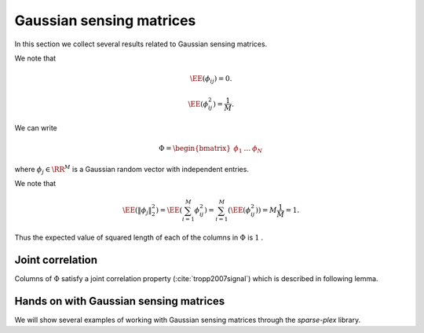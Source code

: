 .. _sec:sm:gaussian_sensing_matrix:

Gaussian sensing matrices
===================================================

.. highlight:: matlab

In this section we collect several results related to Gaussian sensing matrices.

.. _def:sm:gaussian_sensing_matrix:

.. index:: Gaussian sensing matrix

.. definition:: 

    A Gaussian sensing matrix  :math:`\Phi \in \RR^{M \times N}`  with  :math:`M < N`  is constructed by drawing each
    entry  :math:`\phi_{ij}`  independently from a Gaussian random distribution  :math:`\Gaussian(0, \frac{1}{M})` .


We note that 

.. math::
    \EE(\phi_{ij}) = 0.

.. math::
    \EE(\phi_{ij}^2) = \frac{1}{M}.


We can write

.. math:: 
    \Phi = \begin{bmatrix}
    \phi_1 & \dots & \phi_N
    \end{bmatrix}

where  :math:`\phi_j \in \RR^M`  is a Gaussian random vector with independent entries.

We note that

.. math::
    \EE (\| \phi_j  \|_2^2) = \EE \left ( \sum_{i=1}^M \phi_{ij}^2 \right ) = \sum_{i=1}^M (\EE (\phi_{ij}^2)) = M \frac{1}{M} = 1.


Thus the expected value of squared length of each of the columns in  :math:`\Phi`  is  :math:`1` . 


 
Joint correlation
----------------------------------------------------


Columns of  :math:`\Phi`  satisfy a joint correlation property 
(:cite:`tropp2007signal`) which is described in following lemma.


.. _lem:sm:gaussian:joint_correlation_property:

.. lemma:: 

    Let  :math:`\{u_k\}`  be a sequence of  :math:`K`  vectors (where  :math:`u_k \in \RR^M` ) whose  :math:`l_2`  norms do not exceed one. Independently 
    choose  :math:`z \in \RR^M`  to be a random vector with i.i.d.  :math:`\Gaussian(0, \frac{1}{M})`  entries. Then
    
    
    .. math::
        \PP\left(\max_{k} | \langle z,  u_k\rangle | \leq \epsilon \right) \geq 1  -  K \exp \left( - \epsilon^2 \frac{M}{2} \right).
    




.. proof:: 

    Let us call   :math:`\gamma = \max_{k} | \langle z,  u_k\rangle |` .
    
    We note that if for any  :math:`u_k` ,  :math:`\| u_k \|_2 <1`  and we increase the length of  :math:`u_k`  by scaling it, then  :math:`\gamma` 
    will not decrease and hence  :math:`\PP(\gamma \leq \epsilon)`  will not increase.
    Thus if we prove the bound for vectors  :math:`u_k`  with  :math:`\| u_k\|_2 = 1 \Forall 1 \leq k \leq K` , it will
    be applicable for all  :math:`u_k`  whose  :math:`l_2`  norms do not exceed one. Hence we will assume that  :math:`\| u_k \|_2 = 1` .
    
    Now consider  :math:`\langle z, u_k \rangle` . Since  :math:`z`  is a Gaussian random vector, hence  :math:`\langle z, u_k \rangle` 
    is a Gaussian random variable. Since  :math:`\| u_k \| =1`  hence
    
    
    .. math:: 
    
        \langle z, u_k \rangle \sim \Gaussian \left(0, \frac{1}{M} \right).
    
    
    We recall a well known tail bound for Gaussian random variables which states that
    
    
    .. math:: 
    
        \PP_X ( | x | > \epsilon) \; = \; \sqrt{\frac{2}{\pi}} \int_{\epsilon \sqrt{N}}^{\infty} \exp \left( -\frac{x^2}{2}\right) d x
        \; \leq \; \exp \left (- \epsilon^2 \frac{M}{2} \right).
    
    
    Now the event 
    
    
    .. math:: 
    
        \left \{ \max_{k} | \langle z,  u_k\rangle | > \epsilon \right \} = \bigcup_{ k= 1}^K \{| \langle z,  u_k\rangle | > \epsilon\}
    
    i.e. if any of the inner products (absolute value) is greater than  :math:`\epsilon`  then the maximum is greater.
    
    We recall Boole's inequality which states that
    
    
    .. math:: 
    
        \PP \left(\bigcup_{i} A_i \right) \leq \sum_{i} \PP(A_i).
    
    
    Thus
    
    
    .. math:: 
    
        \PP\left(\max_{k} | \langle z,  u_k\rangle | > \epsilon \right) \leq  K \exp \left(- \epsilon^2 \frac{M}{2} \right).
    
    This gives us
    
    
    .. math::
        \begin{aligned}
        \PP\left(\max_{k} | \langle z,  u_k\rangle | \leq \epsilon \right) 
        &= 1 - \PP\left(\max_{k} | \langle z,  u_k\rangle | > \epsilon \right) \\
        &\geq 1 - K \exp \left(- \epsilon^2 \frac{M}{2} \right).
        \end{aligned}


.. _cs-hands-on-gaussian-sensing-matrices:

Hands on with Gaussian sensing matrices
----------------------------------------------

We will show several examples of working with
Gaussian sensing matrices through the 
`sparse-plex` library.

.. example:: Constructing a Gaussian sensing matrix

    Let's specify the size of representation space::

        N = 1000;

    Let's specify the number of measurements::

        M = 100;

    Let's construct the sensing matrix::

        Phi = spx.dict.simple.gaussian_mtx(M, N, false);

    By default the function `gaussian_mtx` constructs
    a matrix with normalized columns. When we set
    the third argument to `false` as in above, it 
    constructs a matrix with unnormalized columns.


    We can visualize the matrix easily::

        imagesc(Phi);
        colorbar;

    .. figure:: images/demo_gaussian_1.png


    Let's compute the norms of each of the columns::

        column_norms = spx.norm.norms_l2_cw(Phi);

    Let's look at the mean value::

        >> mean(column_norms)

        ans =

            0.9942

    We can see that the mean value is very close to 
    unity as expected.

    Let's compute the standard deviation::

        >> std(column_norms)

        ans =

            0.0726

    As expected, the column norms are concentrated 
    around its mean.


    We can examine the variation in norm values by
    looking at the quantile values::

        >> quantile(column_norms, [0.1, 0.25, 0.5, 0.75, 0.9])

        ans =

            0.8995    0.9477    0.9952    1.0427    1.0871

    The histogram of column norms can help us visualize 
    it better::

        hist(column_norms);

    .. figure:: images/demo_gaussian_1_norm_hist.png

    The singular values of the matrix help us get
    deeper understanding of how well behaved the
    matrix is::

        singular_values = svd(Phi);
        figure;
        plot(singular_values);
        ylim([0, 5]);
        grid;

    .. figure:: images/demo_gaussian_1_singular_values.png

    As we can see, singular values decrease quite slowly.


    The condition number captures the variation in 
    singular values::

        >> max(singular_values)

        ans =

            4.1177

        >> min(singular_values)

        ans =

            2.2293

        >> cond(Phi)

        ans =

            1.8471

